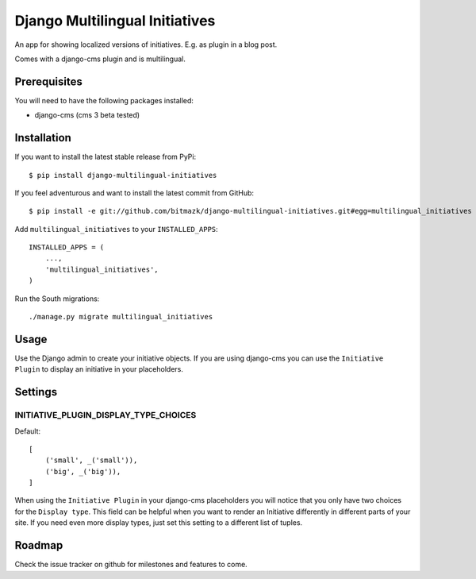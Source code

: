 Django Multilingual Initiatives
===============================

An app for showing localized versions of initiatives. E.g. as plugin
in a blog post.

Comes with a django-cms plugin and is multilingual.

Prerequisites
-------------

You will need to have the following packages installed:

* django-cms (cms 3 beta tested)


Installation
------------

If you want to install the latest stable release from PyPi::

    $ pip install django-multilingual-initiatives

If you feel adventurous and want to install the latest commit from GitHub::

    $ pip install -e git://github.com/bitmazk/django-multilingual-initiatives.git#egg=multilingual_initiatives

Add ``multilingual_initiatives`` to your ``INSTALLED_APPS``::

    INSTALLED_APPS = (
        ...,
        'multilingual_initiatives',
    )

Run the South migrations::

    ./manage.py migrate multilingual_initiatives


Usage
-----

Use the Django admin to create your initiative objects. If you are using
django-cms you can use the ``Initiative Plugin`` to display an initiative
in your placeholders.


Settings
--------

INITIATIVE_PLUGIN_DISPLAY_TYPE_CHOICES
++++++++++++++++++++++++++++++++++

Default::

    [
        ('small', _('small')),
        ('big', _('big')),
    ]

When using the ``Initiative Plugin`` in your django-cms placeholders you will
notice that you only have two choices for the ``Display type``. This field
can be helpful when you want to render an Initiative differently in different
parts of your site. If you need even more display types, just set this setting
to a different list of tuples.


Roadmap
-------

Check the issue tracker on github for milestones and features to come.
